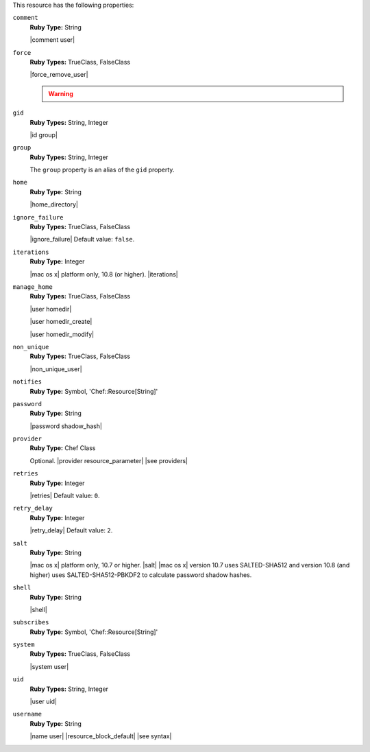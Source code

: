 .. The contents of this file may be included in multiple topics (using the includes directive).
.. The contents of this file should be modified in a way that preserves its ability to appear in multiple topics.

This resource has the following properties:

``comment``
   **Ruby Type:** String

   |comment user|

``force``
   **Ruby Types:** TrueClass, FalseClass

   |force_remove_user|

   .. warning:: .. include:: ../../includes_notes/includes_notes_user_resource_force_property.rst

``gid``
   **Ruby Types:** String, Integer

   |id group|

``group``
   **Ruby Types:** String, Integer

   The ``group`` property is an alias of the ``gid`` property.

``home``
   **Ruby Type:** String

   |home_directory|

``ignore_failure``
   **Ruby Types:** TrueClass, FalseClass

   |ignore_failure| Default value: ``false``.

``iterations``
   **Ruby Type:** Integer

   |mac os x| platform only, 10.8 (or higher). |iterations|

``manage_home``
   **Ruby Types:** TrueClass, FalseClass

   |user homedir|

   |user homedir_create|

   |user homedir_modify|

``non_unique``
   **Ruby Types:** TrueClass, FalseClass

   |non_unique_user|

``notifies``
   **Ruby Type:** Symbol, 'Chef::Resource[String]'

   .. include:: ../../includes_resources_common/includes_resources_common_notification_notifies.rst

   .. include:: ../../includes_resources_common/includes_resources_common_notification_timers.rst

   .. include:: ../../includes_resources_common/includes_resources_common_notification_notifies_syntax.rst

``password``
   **Ruby Type:** String

   |password shadow_hash|

``provider``
   **Ruby Type:** Chef Class

   Optional. |provider resource_parameter| |see providers|

``retries``
   **Ruby Type:** Integer

   |retries| Default value: ``0``.

``retry_delay``
   **Ruby Type:** Integer

   |retry_delay| Default value: ``2``.

``salt``
   **Ruby Type:** String

   |mac os x| platform only, 10.7 or higher. |salt| |mac os x| version 10.7 uses SALTED-SHA512 and version 10.8 (and higher) uses SALTED-SHA512-PBKDF2 to calculate password shadow hashes. 

``shell``
   **Ruby Type:** String

   |shell|

``subscribes``
   **Ruby Type:** Symbol, 'Chef::Resource[String]'

   .. include:: ../../includes_resources_common/includes_resources_common_notification_subscribes.rst

   .. include:: ../../includes_resources_common/includes_resources_common_notification_timers.rst

   .. include:: ../../includes_resources_common/includes_resources_common_notification_subscribes_syntax.rst

``system``
   **Ruby Types:** TrueClass, FalseClass

   |system user|

``uid``
   **Ruby Types:** String, Integer

   |user uid|

``username``
   **Ruby Type:** String

   |name user| |resource_block_default| |see syntax|
